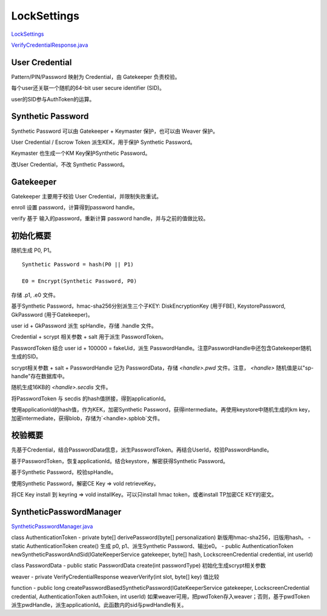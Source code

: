 LockSettings
=============

`LockSettings <https://cs.android.com/android/platform/superproject/+/master:frameworks/base/services/core/java/com/android/server/locksettings/>`_

`VerifyCredentialResponse.java <https://cs.android.com/android/platform/superproject/+/master:frameworks/base/core/java/com/android/internal/widget/VerifyCredentialResponse.java>`_

User Credential
------------------

Pattern/PIN/Password 映射为 Credential，由 Gatekeeper 负责校验。

每个user还关联一个随机的64-bit user secure identifier (SID)。

user的SID参与AuthToken的运算。

Synthetic Password
--------------------

Synthetic Password 可以由 Gatekeeper + Keymaster 保护，也可以由 Weaver 保护。

User Credential / Escrow Token 派生KEK，用于保护 Synthetic Password。

Keymaster 也生成一个KM Key保护Synthetic Password。

改User Credential，不改 Synthetic Password。

Gatekeeper
-----------

Gatekeeper 主要用于校验 User Credential，并限制失败重试。

enroll 设置 password，计算得到password handle。

verify 基于 输入的password，重新计算 password handle，并与之前的值做比较。

初始化概要
-----------

随机生成 P0, P1。

::

    Synthetic Password = hash(P0 || P1)

    E0 = Encrypt(Synthetic Password, P0)

存储 .p1, .e0 文件。

基于Synthetic Password，hmac-sha256分别派生三个子KEY:  DiskEncryptionKey (用于FBE), KeystorePassword, GkPassword (用于Gatekeeper)。

user id + GkPassword 派生 spHandle，存储 .handle 文件。

Credential + scrypt 相关参数 + salt 用于派生 PasswordToken。

PasswordToken 结合 user id + 100000 = fakeUid，派生 PasswordHandle。注意PasswordHandle中还包含Gatekeeper随机生成的SID。

scrypt相关参数 + salt + PasswordHandle 记为 PasswordData，存储 `<handle>.pwd` 文件。注意， `<handle>` 随机值是以"sp-handle"存在数据库中。

随机生成16KB的 `<handle>.secdis` 文件。

将PasswordToken 与 secdis 的hash值拼接，得到applicationId。

使用applicationId的hash值，作为KEK，加密Synthetic Password，获得intermediate。再使用keystore中随机生成的km key，加密intermediate，获得blob，存储为`<handle>.spblob`文件。

校验概要
----------

先基于Credential，结合PasswordData信息，派生PasswordToken。再结合UserId，校验PasswordHandle。

基于PasswordToken，恢复applicationId。结合keystore，解密获得Synthetic Password。

基于Synthetic Password，校验spHandle。

使用Synthetic Password，解密CE Key => vold retrieveKey。

将CE Key install 到 keyring => vold installKey。可以只install hmac token，或者install TP加密CE KEY的密文。


SyntheticPasswordManager
--------------------------

`SyntheticPasswordManager.java <https://cs.android.com/android/platform/superproject/+/master:frameworks/base/services/core/java/com/android/server/locksettings/SyntheticPasswordManager.java>`_

class AuthenticationToken 
- private byte[] derivePassword(byte[] personalization) 新版用hmac-sha256，旧版用hash。
- static AuthenticationToken create() 生成 p0, p1、派生Synthetic Password、输出e0。
- public AuthenticationToken newSyntheticPasswordAndSid(IGateKeeperService gatekeeper, byte[] hash, LockscreenCredential credential, int userId)

class PasswordData 
- public static PasswordData create(int passwordType) 初始化生成scrypt相关参数

weaver
- private VerifyCredentialResponse weaverVerify(int slot, byte[] key) 值比较

function
- public long createPasswordBasedSyntheticPassword(IGateKeeperService gatekeeper, LockscreenCredential credential, AuthenticationToken authToken, int userId)  如果weaver可用，把pwdToken存入weaver；否则，基于pwdToken派生pwdHandle，派生applicationId。此函数内的sid与pwdHandle有关。
